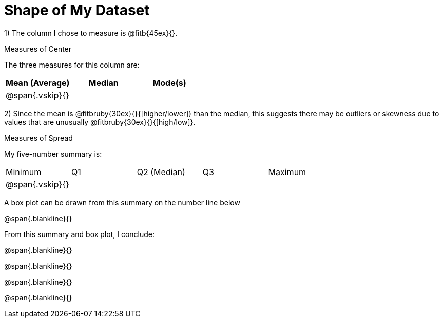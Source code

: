 = Shape of My Dataset

1) The column I chose to measure is @fitb{45ex}{}.


.Measures of Center
--
The three measures for this column are:

[cols='3',options='header']
|===

| Mean (Average) | Median | Mode(s)

| @span{.vskip}{} ||
|===
--

2) Since the mean is @fitbruby{30ex}{}{[higher/lower]} than the median,
this suggests there may be outliers or skewness due to values
that are unusually @fitbruby{30ex}{}{[high/low]}.


.Measures of Spread
--
My five-number summary is:

[cols='5',options='header]

|===

| Minimum | Q1 | Q2 (Median) | Q3 | Maximum

| @span{.vskip}{} ||||
|===
--

A box plot can be drawn from this summary on the number line
below

@span{.blankline}{}




From this summary and box plot, I conclude:

@span{.blankline}{}

@span{.blankline}{}

@span{.blankline}{}

@span{.blankline}{}
